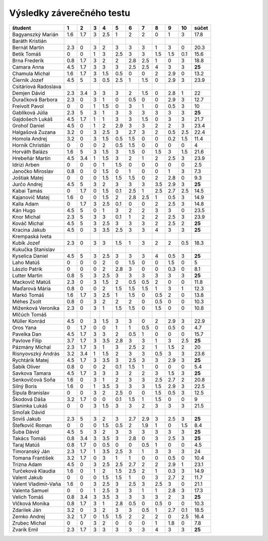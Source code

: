 Výsledky záverečného testu
==========================

============================== ==== ==== ==== ==== ==== ==== ==== ==== ==== ==== ==========
študent                        1    2    3    4    5    6    7    8    9    10   súčet
============================== ==== ==== ==== ==== ==== ==== ==== ==== ==== ==== ==========
Bagyanszký Marián              1.6  1.7  3    2.5  1    2    2    0    1    3    17.8 
Baráth Kristián                                                                       
Bernát Martin                  2.3  0    3    2    3    3    3    1    3    0    20.3 
Betík Tomáš                    0    0    1    3    2.5  3    3    1.5  1.5  0.1  15.6 
Brna Frederik                  0.8  1.7  3    2    2    2.8  2.5  1    0    3    18.8 
Camara Anna                    4.5  1.7  3    3    3    2.5  2.5  4    3    3    **25**
Chamula Michal                 1.6  1.7  3    1.5  0.5  0    0    2    2.9  0    13.2 
Čiernik Jozef                  4.5  5    3    0.5  2.5  1    1.5  0    2.9  3    23.9 
Csitáriová Radoslava                                                                  
Demjen Dávid                   2.3  3.4  3    3    3    2    1.5  0    2.8  1    22   
Ďuračková Barbora              2.3  0    3    1    0    0.5  0    0    2.9  3    12.7 
Freivolt Pavol                 0    0    1    1.5  0    3    1    0    0.5  3    10   
Gablíková Júlia                2.3  5    3    1    3    3    3    3    3    3    **25**
Gajdošech Lukáš                4.5  1.7  1    1    3    3    1.5  0    3    3    21.7 
Grohoľ Daniel                  4.5  0    1    2    2.9  3    3    2    2    3    23.4 
Halgašová Zuzana               3.2  0    3    2.5  3    2.7  3    2    0.5  2.5  22.4 
Homola Andrej                  3.2  0    3    1.5  0.5  1.5  0    0    0.2  1.5  11.4 
Horník Christián               0    0    0    2    0.5  1.5  0    0    0    0    4    
Horváth Balázs                 1.6  5    3    1.5  3    1.5  0    1.5  3    1.5  21.6 
Hrebeňár Martin                4.5  3.4  1    1.5  3    2    1    2    2.5  3    23.9 
Idrizi Arben                   0    0    0    1    1.5  0    0    0    0    0    2.5  
Janočko Miroslav               0.8  0    0    1.5  0    1    0    0    1    3    7.3  
Joštiak Matej                  0    0    0    1.5  1.5  1.5  0    2    2.8  0    9.3  
Jurčo Andrej                   4.5  5    3    2    3    3    3    3.5  2.9  3    **25**
Kabai Tamás                    0    1.7  0    1.5  0.1  2.5  1    2.5  2.7  2.5  14.5 
Kajanovič Matej                1.6  0    0    1.5  2    2.8  2.5  1    0.5  3    14.9 
Kalla Adam                     0    1.7  3    2.5  0.1  0    0    2    2.5  3    14.8 
Kán Hugo                       4.5  5    0    1    3    2    2    3    3    0    23.5 
Knor Michal                    2.3  5    3    3    0.1  1    2    2    2.5  3    23.9 
Kováč Michal                   4.5  5    3    2.5  3    3    3    2    2.5  2    **25**
Kracina Jakub                  4.5  0    3    3.5  2.5  3    3    4    3    3    **25**
Krempaská Iveta                                                                       
Kubík Jozef                    2.3  0    3    3    1.5  1    3    2    2    0.5  18.3 
Kukučka Stanislav                                                                     
Kyselica Daniel                4.5  5    3    2.5  3    3    3    4    0.5  3    **25**
Laho Matúš                     0    0    0    2    0    1.5  0    0    1.5  0    5    
Lászlo Patrik                  0    0    0    2    2.8  3    0    0    0.3  0    8.1  
Lutter Martin                  0.8  5    3    2.5  3    3    3    3    3    3    **25**
Mackovič Matúš                 2.3  0    3    1.5  2    0.5  0.5  2    0    0    11.8 
Maďarová Mária                 0.8  0    0    2    1.5  1.5  1.5  1    3    1    12.3 
Markó Tomáš                    1.6  1.7  3    2.5  1    1.5  0    0.5  2    0    13.8 
Méhes Zsolt                    0.8  0    3    2    2    2    0    0.5  0    0    10.3 
Miženková Veronika             2.3  0    3    1    1.5  1.5  0    1.5  0    0    10.8 
Mlčúch Tomáš                                                                          
Müller Konrád                  4.5  0    3    1.5  3    3    0    2    2.9  3    22.9 
Oros Yana                      0    1.7  0    0    1    1    0.5  0    0.5  0    4.7  
Pavelka Dan                    4.5  1.7  3    3    2    0.5  1    0    0    0    15.7 
Pavlove Filip                  3.7  1.7  3    3.5  2.8  3    3    1    3    2.5  **25**
Pázmány Michal                 2.3  1.7  3    1    3    2.5  2    1    1.5  2    20   
Risnyovszký András             3.2  3.4  1    1.5  2    3    3    0.5  3    3    23.6 
Rychtárik Matej                4.5  1.7  3    3.5  3    2.5  3    3    2.9  3    **25**
Šabík Oliver                   0.8  0    0    2    0.1  1.5  1    0    0    0    5.4  
Savkova Tamara                 4.5  1.7  3    3    3    2    2    3    1.5  3    **25**
Senkovičová Soňa               1.6  0    3    1    2    3    3    2.5  2.7  2    20.8 
Silný Boris                    1.6  0    1    3.5  3    3    3    1.5  2.9  3    22.5 
Šipula Branislav               0    0    3    2    2.5  0    0    1.5  0.5  3    12.5 
Škodová Dáša                   3.2  1.7  0    0    0.1  1.5  1    1.5  0    0    9    
Slaninka Lukáš                 0    0    3    1.5  3    3    2    3    3    3    21.5 
Smoľak Dávid                                                                          
Soviš Jakub                    2.3  5    3    2    3    2.7  2.9  3    2.5  3    **25**
Štefkovič Roman                0    0    0    1.5  0.5  2    1.9  1    0    1.5  8.4  
Šuba Dávid                     4.5  5    3    2    3    3    3    3    3    3    **25**
Takács Tomáš                   0.8  3.4  3    3.5  3    2.8  0    3    2.5  3    **25**
Taraj Matúš                    0.8  1.7  0    0.5  0    0    0.5  1    0    0    4.5  
Timoranský Ján                 2.3  1.7  1    3.5  2.5  3    1    3    3    3    24   
Tomana František               3.2  1.7  0    3    1    1    0    0    0.5  0    10.4 
Trizna Adam                    4.5  0    3    2.5  2.5  2.7  2    2    2.9  1    23.1 
Turčeková Klaudia              1.6  0    1    2    1.5  2.5  2    1    0.3  3    14.9 
Valent Jakub                   0    0    0    1.5  1.5  1    0    3    2.7  2    11.7 
Valent Vladimír-Vaňa           1.6  0    3    2.5  3    2.5  3    2.5  3    0    21.1 
Valenta Samuel                 0    0    1    2.5  3    3    1    1    2.8  3    17.3 
Velich Tomáš                   0.8  3.4  3    3.5  3    3    3    3    2    3    **25**
Vlčková Monika                 0.8  1.7  3    1    2.8  0.5  0    0.5  0    0    10.3 
Zdarilek Ján                   3.2  0    3    2    3    3    0.5  1    2.7  0.1  18.5 
Zemko Andrej                   3.2  1.7  0    1.5  1.5  2    2    2    0    2.5  16.4 
Zrubec Michal                  0    0    3    2    0    0    0    1    1.8  0    7.8  
Zvarík Emil                    2.3  1.7  3    3    3    3    3    4    3    3    **25**
============================== ==== ==== ==== ==== ==== ==== ==== ==== ==== ==== ==========
